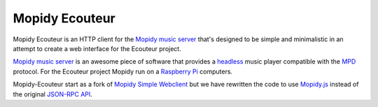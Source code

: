 Mopidy Ecouteur
===============

Mopidy Ecouteur is an HTTP client for the `Mopidy music server`_
that's designed to be simple and minimalistic in an attempt to create a web interface for the Ecouteur project.

`Mopidy music server`_ is an awesome piece of software that provides a
headless_ music player compatible with the MPD_ protocol. For the Ecouteur project Mopidy run on a `Raspberry Pi`_
computers.

Mopidy-Ecouteur start as a fork of `Mopidy Simple Webclient`_ but we have rewritten the code to use `Mopidy.js`_ instead of the original  `JSON-RPC API`_.


.. External references:
.. _Mopidy music server: https://www.mopidy.com/
.. _Mopidy.js: https://docs.mopidy.com/en/latest/api/js/#mopidy-js
.. _MPD: http://en.wikipedia.org/wiki/Music_Player_Daemon
.. _Raspberry Pi: http://en.wikipedia.org/wiki/Raspberry_Pi
.. _Mopidy Simple Webclient: https://github.com/xolox/mopidy-simple-webclient
.. _JSON-RPC API: https://docs.mopidy.com/en/latest/api/http/#http-api
.. _headless: http://en.wikipedia.org/wiki/Headless_software
